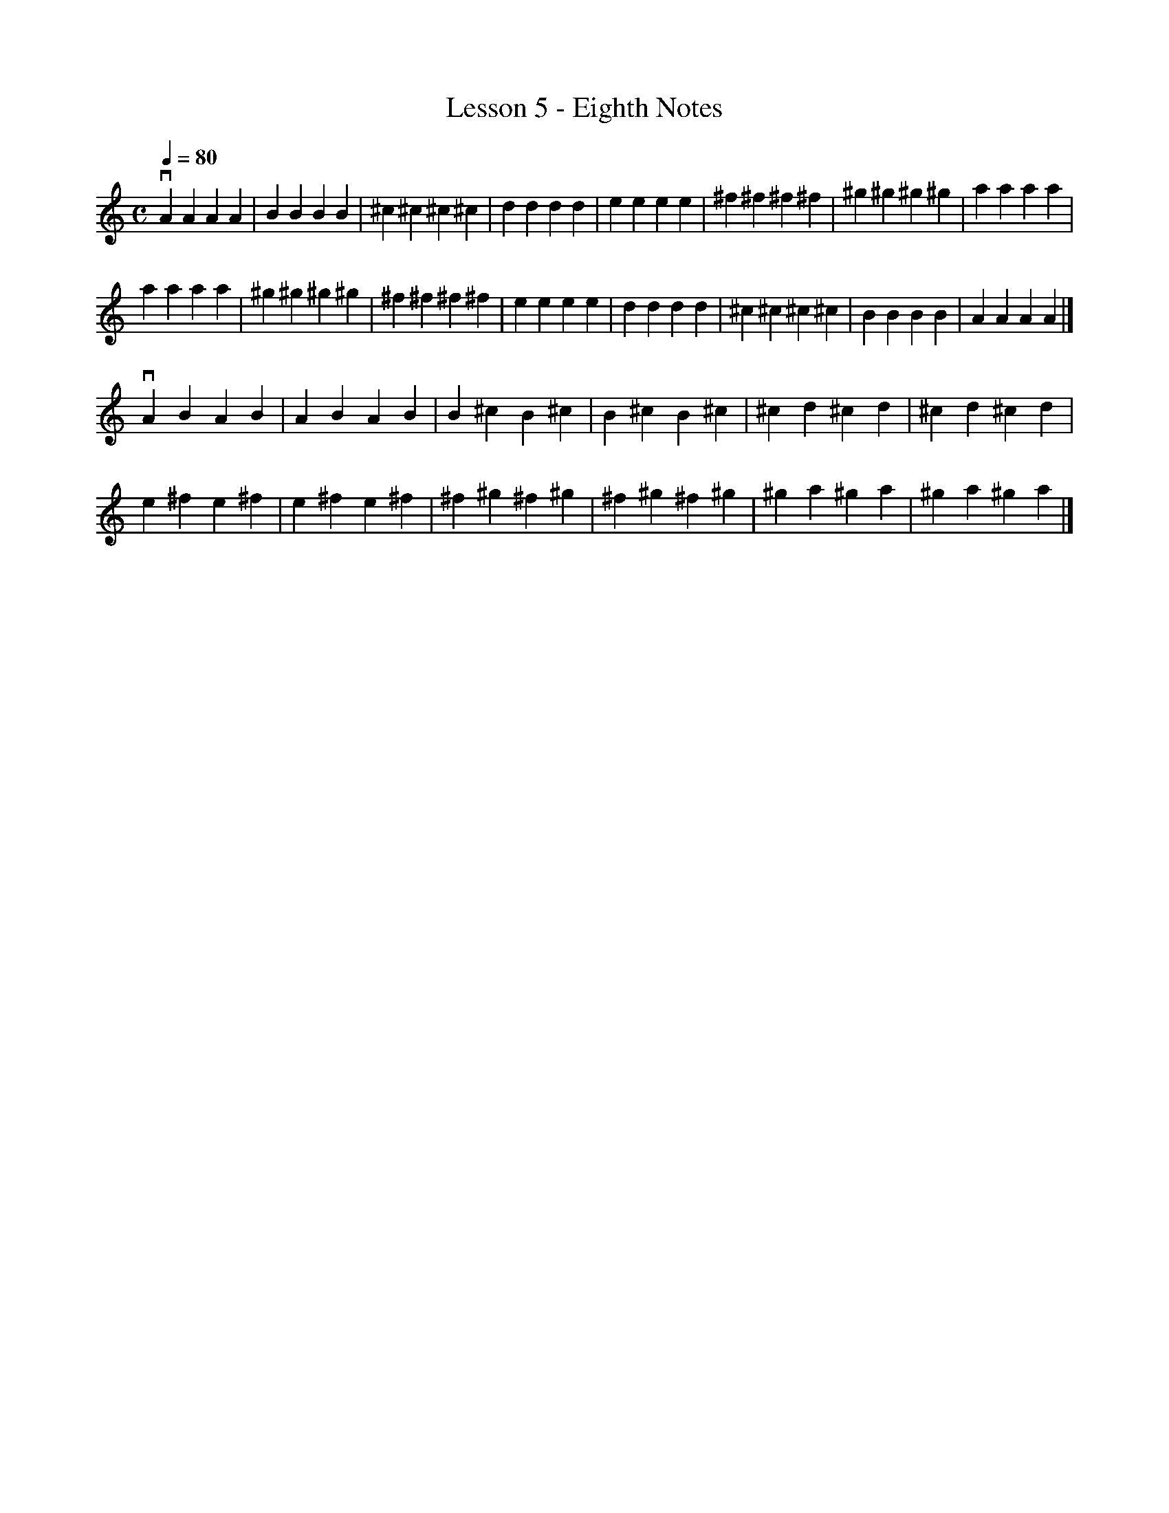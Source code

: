 % Cecilio - The First Lesson - Violin
 
X:1
T:Lesson 5 - Eighth Notes
M:C
K:C
L:1/4
Q: 80
vA A A A|B B B B|^c ^c ^c ^c|d d d d|e e e e|^f ^f ^f ^f|^g ^g ^g ^g|a a a a|
a a a a|^g ^g ^g ^g|^f ^f ^f ^f|e e e e|d d d d|^c ^c ^c ^c|B B B B|A A A A|]
%M:C
vA B A B|A B A B|B ^c B ^c|B ^c B ^c|^c d ^c d|^c d ^c d|
e ^f e ^f|e ^f e ^f|^f ^g ^f ^g|^f ^g ^f ^g|^g a ^g a|^g a ^g a|]
